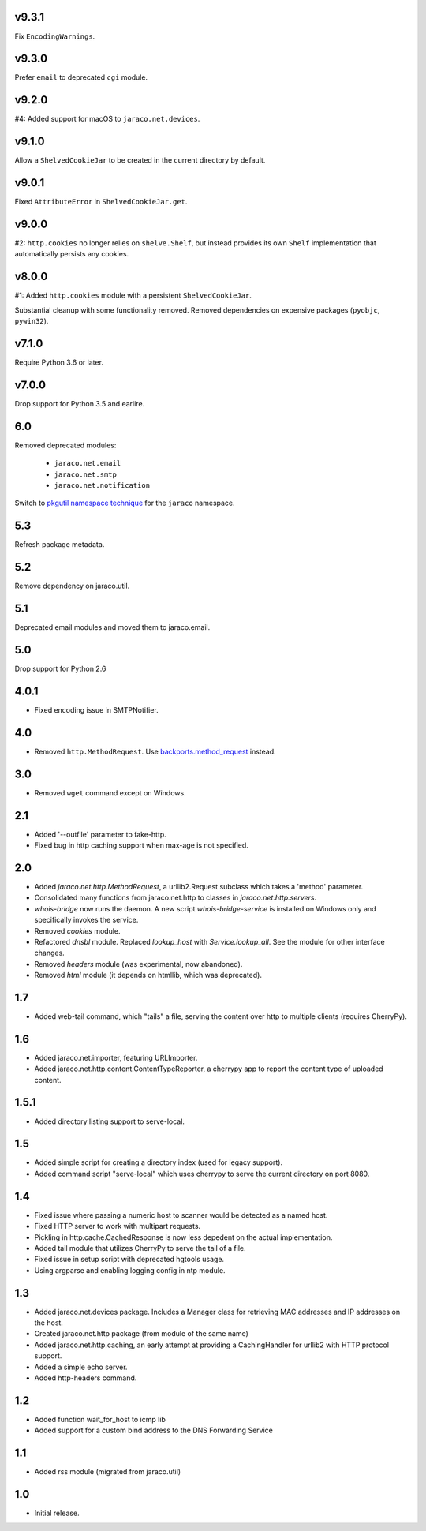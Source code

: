 v9.3.1
======

Fix ``EncodingWarnings``.

v9.3.0
======

Prefer ``email`` to deprecated ``cgi`` module.

v9.2.0
======

#4: Added support for macOS to ``jaraco.net.devices``.

v9.1.0
======

Allow a ``ShelvedCookieJar`` to be created in the current directory
by default.

v9.0.1
======

Fixed ``AttributeError`` in ``ShelvedCookieJar.get``.

v9.0.0
======

#2: ``http.cookies`` no longer relies on ``shelve.Shelf``, but instead
provides its own ``Shelf`` implementation that automatically persists
any cookies.

v8.0.0
======

#1: Added ``http.cookies`` module with a persistent ``ShelvedCookieJar``.

Substantial cleanup with some functionality removed. Removed dependencies
on expensive packages (``pyobjc``, ``pywin32``).

v7.1.0
======

Require Python 3.6 or later.

v7.0.0
======

Drop support for Python 3.5 and earlire.

6.0
===

Removed deprecated modules:

 - ``jaraco.net.email``
 - ``jaraco.net.smtp``
 - ``jaraco.net.notification``

Switch to `pkgutil namespace technique
<https://packaging.python.org/guides/packaging-namespace-packages/#pkgutil-style-namespace-packages>`_
for the ``jaraco`` namespace.

5.3
===

Refresh package metadata.

5.2
===

Remove dependency on jaraco.util.

5.1
===

Deprecated email modules and moved them to jaraco.email.

5.0
===

Drop support for Python 2.6

4.0.1
=====

* Fixed encoding issue in SMTPNotifier.

4.0
===

* Removed ``http.MethodRequest``. Use `backports.method_request
  <https://pypi.python.org/pypi/backports.method_request/>`_ instead.

3.0
===

* Removed ``wget`` command except on Windows.

2.1
===

* Added '--outfile' parameter to fake-http.
* Fixed bug in http caching support when max-age is not specified.

2.0
===

* Added `jaraco.net.http.MethodRequest`, a urllib2.Request subclass which takes
  a 'method' parameter.
* Consolidated many functions from jaraco.net.http to classes in
  `jaraco.net.http.servers`.
* `whois-bridge` now runs the daemon. A new script `whois-bridge-service` is
  installed on Windows only and specifically invokes the service.
* Removed `cookies` module.
* Refactored `dnsbl` module. Replaced `lookup_host` with `Service.lookup_all`.
  See the module for other interface changes.
* Removed `headers` module (was experimental, now abandoned).
* Removed `html` module (it depends on htmllib, which was deprecated).

1.7
===

* Added web-tail command, which "tails" a file, serving the content over
  http to multiple clients (requires CherryPy).

1.6
===

* Added jaraco.net.importer, featuring URLImporter.
* Added jaraco.net.http.content.ContentTypeReporter, a cherrypy app to
  report the content type of uploaded content.

1.5.1
=====

* Added directory listing support to serve-local.

1.5
===

* Added simple script for creating a directory index (used for legacy
  support).
* Added command script "serve-local" which uses cherrypy to serve the
  current directory on port 8080.

1.4
===

* Fixed issue where passing a numeric host to scanner would be detected
  as a named host.
* Fixed HTTP server to work with multipart requests.
* Pickling in http.cache.CachedResponse is now less depedent on the actual
  implementation.
* Added tail module that utilizes CherryPy to serve the tail of a file.
* Fixed issue in setup script with deprecated hgtools usage.
* Using argparse and enabling logging config in ntp module.

1.3
===

* Added jaraco.net.devices package. Includes a Manager class for
  retrieving MAC addresses and IP addresses on the host.
* Created jaraco.net.http package (from module of the same name)
* Added jaraco.net.http.caching, an early attempt at providing a
  CachingHandler for urllib2 with HTTP protocol support.
* Added a simple echo server.
* Added http-headers command.

1.2
===

* Added function wait_for_host to icmp lib
* Added support for a custom bind address to the DNS Forwarding Service

1.1
===

* Added rss module (migrated from jaraco.util)

1.0
===

* Initial release.
